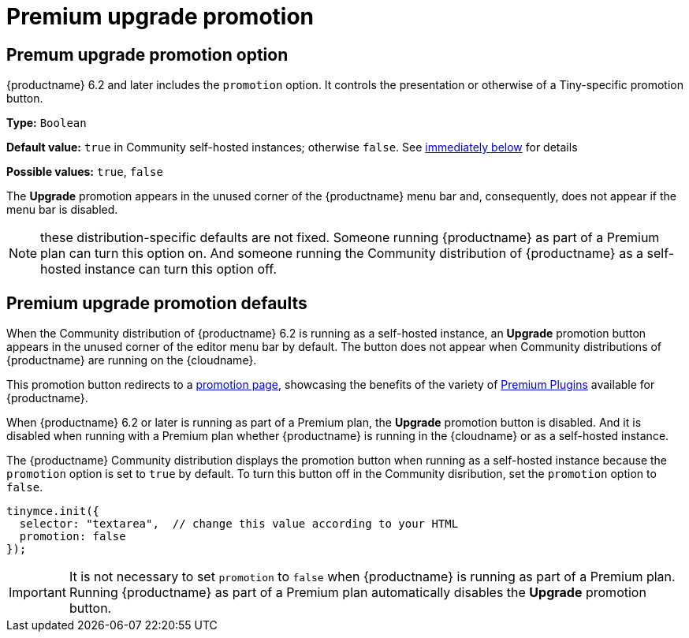 = Premium upgrade promotion
:navtitle: {productname} Premium upgrade promotion
:description: Editor options related to turning the Premium promotion display off
:keywords: upgrade, promotion, premium, button

== Premum upgrade promotion option

{productname} 6.2 and later includes the `promotion` option. It controls the presentation or otherwise of a Tiny-specific promotion button.

*Type:* `+Boolean+`

*Default value:* `+true+` in Community self-hosted instances; otherwise `+false+`. See xref:#premium-upgrade-promotion-defaults[immediately below] for details

*Possible values:* `+true+`, `+false+`

The *Upgrade* promotion appears in the unused corner of the {productname} menu bar and, consequently, does not appear if the menu bar is disabled.

NOTE: these distribution-specific defaults are not fixed. Someone running {productname} as part of a Premium plan can turn this option on. And someone running the Community distribution of {productname} as a self-hosted instance can turn this option off.

[premium-upgrade-promotion-defaults]
== Premium upgrade promotion defaults

When the Community distribution of {productname} 6.2 is running as a self-hosted instance, an *Upgrade* promotion button appears in the unused corner of the editor menu bar by default. The button does not appear when Community distributions of {productname} are running on the {cloudname}.

This promotion button redirects to a link:{companyurl}/tinymce-self-hosted-premium-features/[promotion page], showcasing the benefits of the variety of xref:plugins#premium-plugins[Premium Plugins] available for {productname}.

When {productname} 6.2 or later is running as part of a Premium plan, the *Upgrade* promotion button is disabled. And it is disabled when running with a Premium plan whether {productname} is running in the {cloudname} or as a self-hosted instance.

The {productname} Community distribution displays the promotion button when running as a self-hosted instance because the `promotion` option is set to `true` by default. To turn this button off in the Community disribution, set the `promotion` option to `false`.

[source,js]
----
tinymce.init({
  selector: "textarea",  // change this value according to your HTML
  promotion: false
});
----

IMPORTANT: It is not necessary to set `promotion` to `false` when {productname} is running as part of a Premium plan. Running {productname} as part of a Premium plan automatically disables the *Upgrade* promotion button.
